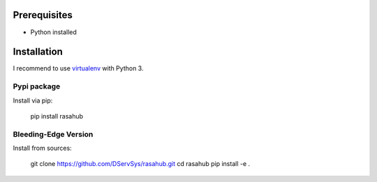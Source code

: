 .. Installation doc

Prerequisites
=============

* Python installed

Installation
============

I recommend to use `virtualenv`_ with Python 3.

Pypi package
------------

Install via pip:

    pip install rasahub


Bleeding-Edge Version
---------------------

Install from sources:

    git clone https://github.com/DServSys/rasahub.git
    cd rasahub
    pip install -e .


.. _virtualenv: https://virtualenv.pypa.io/en/stable/
